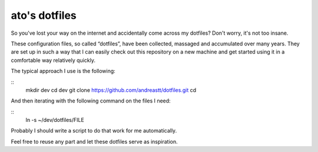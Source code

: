 ato's dotfiles
==============

So you've lost your way on the internet and accidentally come across
my dotfiles?  Don't worry, it's not too insane.

These configuration files, so called “dotfiles”, have been collected,
massaged and accumulated over many years.  They are set up in such a
way that I can easily check out this repository on a new machine and
get started using it in a comfortable way relatively quickly.

The typical approach I use is the following:

::
    mkdir dev
    cd dev
    git clone https://github.com/andreastt/dotfiles.git
    cd

And then iterating with the following command on the files I need:

::
    ln -s ~/dev/dotfiles/FILE

Probably I should write a script to do that work for me automatically.

Feel free to reuse any part and let these dotfiles serve as
inspiration.

